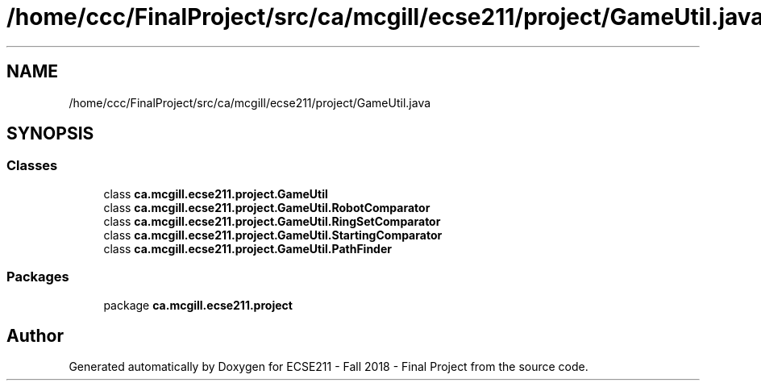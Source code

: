 .TH "/home/ccc/FinalProject/src/ca/mcgill/ecse211/project/GameUtil.java" 3 "Tue Nov 27 2018" "Version 1.0" "ECSE211 - Fall 2018 - Final Project" \" -*- nroff -*-
.ad l
.nh
.SH NAME
/home/ccc/FinalProject/src/ca/mcgill/ecse211/project/GameUtil.java
.SH SYNOPSIS
.br
.PP
.SS "Classes"

.in +1c
.ti -1c
.RI "class \fBca\&.mcgill\&.ecse211\&.project\&.GameUtil\fP"
.br
.ti -1c
.RI "class \fBca\&.mcgill\&.ecse211\&.project\&.GameUtil\&.RobotComparator\fP"
.br
.ti -1c
.RI "class \fBca\&.mcgill\&.ecse211\&.project\&.GameUtil\&.RingSetComparator\fP"
.br
.ti -1c
.RI "class \fBca\&.mcgill\&.ecse211\&.project\&.GameUtil\&.StartingComparator\fP"
.br
.ti -1c
.RI "class \fBca\&.mcgill\&.ecse211\&.project\&.GameUtil\&.PathFinder\fP"
.br
.in -1c
.SS "Packages"

.in +1c
.ti -1c
.RI "package \fBca\&.mcgill\&.ecse211\&.project\fP"
.br
.in -1c
.SH "Author"
.PP 
Generated automatically by Doxygen for ECSE211 - Fall 2018 - Final Project from the source code\&.
